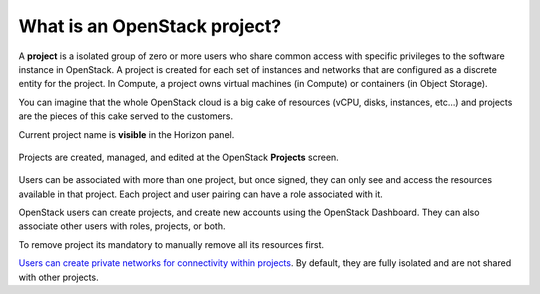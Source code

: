 What is an OpenStack project?
=============================

A **project** is a isolated group of zero or more users who share common access with specific privileges to the software instance in OpenStack. A project is created for each set of instances and networks that are configured as a discrete entity for the project. In Compute, a project owns virtual machines (in Compute) or containers (in Object Storage).

You can imagine that the whole OpenStack cloud  is a big cake of resources (vCPU, disks, instances, etc…) and projects are the pieces of this cake served to the customers.

Current project name is **visible** in the Horizon panel.

.. figure:: project1.png

Projects are created, managed, and edited at the OpenStack **Projects** screen.

.. figure:: project2.png

Users can be associated with more than one project, but once signed, they can only see and access the resources available in that project.
Each project and user pairing can have a role associated with it.

OpenStack users can create projects, and create new accounts using the OpenStack Dashboard. They can also associate other users with roles, projects, or both.

To remove project its mandatory to manually remove all its resources first.

`Users can create private networks for connectivity within projects <https://cloudferro-cf3.readthedocs-hosted.com/en/latest/networking/createanetworkwithrouter/createanetworkwithrouter.html>`_. By default, they are fully isolated and are not shared with other projects.

